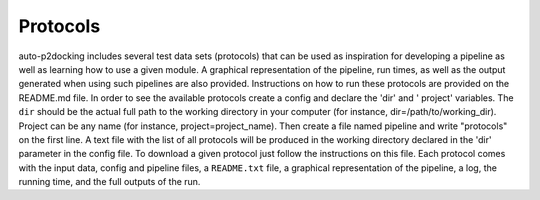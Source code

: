 Protocols
*********

auto-p2docking includes several test data sets (protocols) that can be used as inspiration for developing a pipeline as well as learning how to use a given module. A graphical representation of the pipeline, run times, as well as the output generated when using such pipelines are also provided. Instructions on how to run these protocols are provided on the README.md file. In order to see the available protocols create a config and declare the 'dir' and ' project' variables. The ``dir`` should be the actual full path to the working directory in your computer (for instance, dir=/path/to/working_dir). Project can be any name (for instance, project=project_name). Then create a file named pipeline and write "protocols" on the first line. A text file with the list of all protocols will be produced in the working directory declared in the 'dir' parameter in the config file. To download a given protocol just follow the instructions on this file. Each protocol comes with the input data, config and pipeline files, a ``README.txt`` file, a graphical representation of the pipeline, a log, the running time, and the full outputs of the run.
